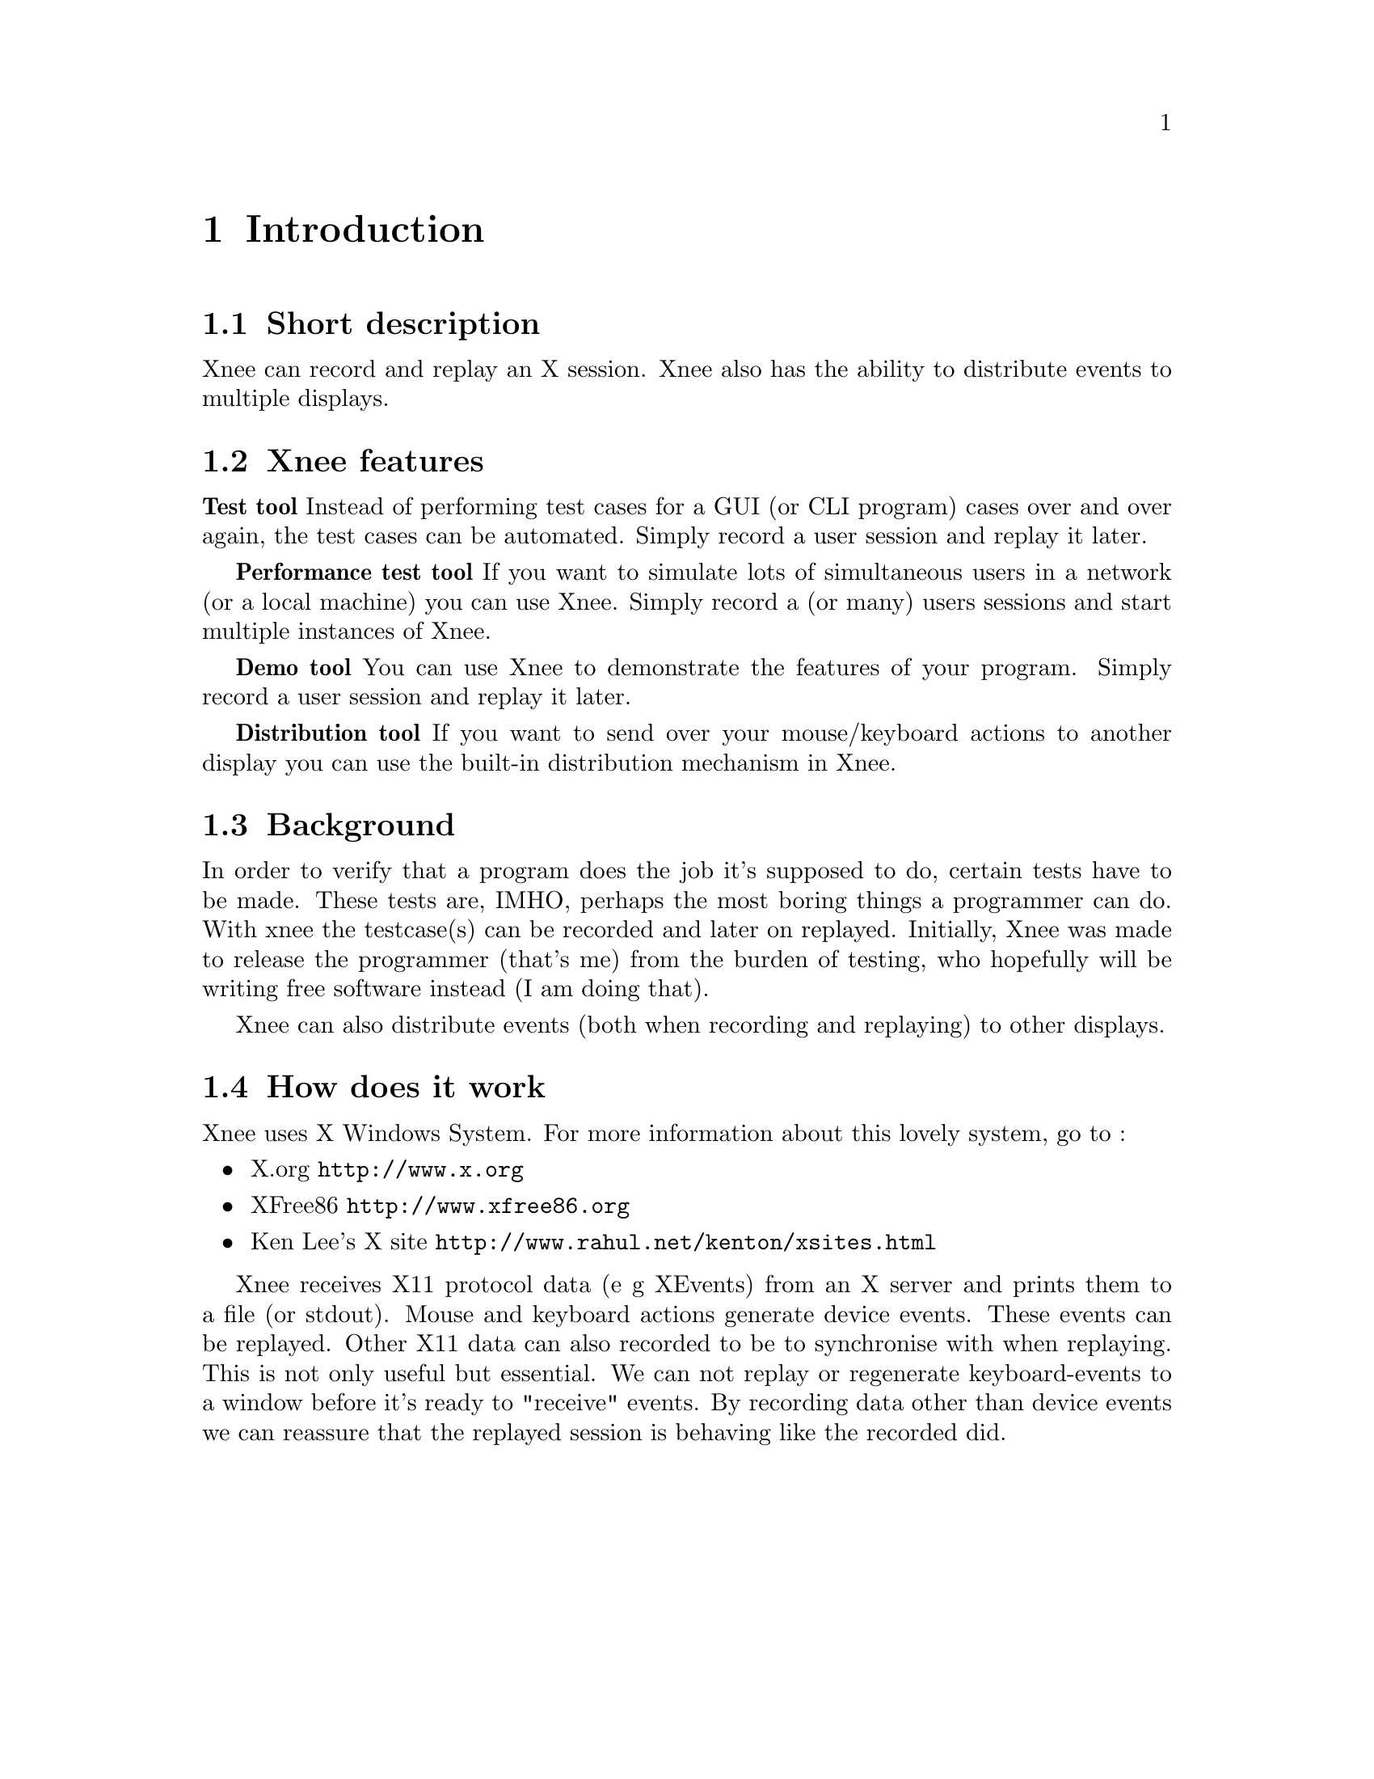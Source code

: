 @chapter Introduction

@section Short description
Xnee can record and replay an X session. Xnee also has the ability to
distribute events to multiple displays.

@section Xnee features
@cindex features

@b{Test tool}
Instead of performing test cases for a GUI (or CLI program) cases 
over and over again, the test cases can be automated. Simply record 
a user session and replay it later. 

@b{Performance test tool}
	If you want to simulate lots of simultaneous users in a network (or
	a local machine) you can use Xnee. Simply record a (or many) users
	sessions and start multiple instances of Xnee.

@b{Demo tool}
	You can use Xnee to demonstrate the features of your program. Simply 
	record a user session and replay it later. 

@b{Distribution tool}
	If you want to send over your mouse/keyboard actions to another display
	you can use the built-in distribution mechanism in Xnee. 



@section Background
@cindex background
In order to verify that a program does the job it's supposed to do, 
certain tests have to be made. These tests are, IMHO, perhaps the most 
boring things a programmer can do. With xnee the testcase(s) can be 
recorded and later on replayed. Initially, Xnee was made to release the 
programmer (that's me) from the burden of testing, who hopefully will 
be writing free software instead (I am doing that).

Xnee can also distribute events (both when recording and replaying) to other 
displays.

@section How does it work
@cindex how does xnee work
Xnee uses X Windows System. For more information about this lovely 
system, go to : 
@itemize @bullet
@item	X.org                   @url{http://www.x.org}
@item	XFree86 		@url{http://www.xfree86.org}
@item	Ken Lee's X site	@url{http://www.rahul.net/kenton/xsites.html}
@end itemize

Xnee receives X11 protocol data (e g XEvents) from an X server and prints
them to a file (or stdout). Mouse and keyboard actions generate device events. 
These events can be replayed. Other X11 data can also recorded to be to synchronise
with when replaying. This is not only useful but essential.   
We can not replay or regenerate keyboard-events to a window before it's 
ready to "receive" events. By recording data other than device events we can 
reassure that the replayed session is behaving like the recorded did.


